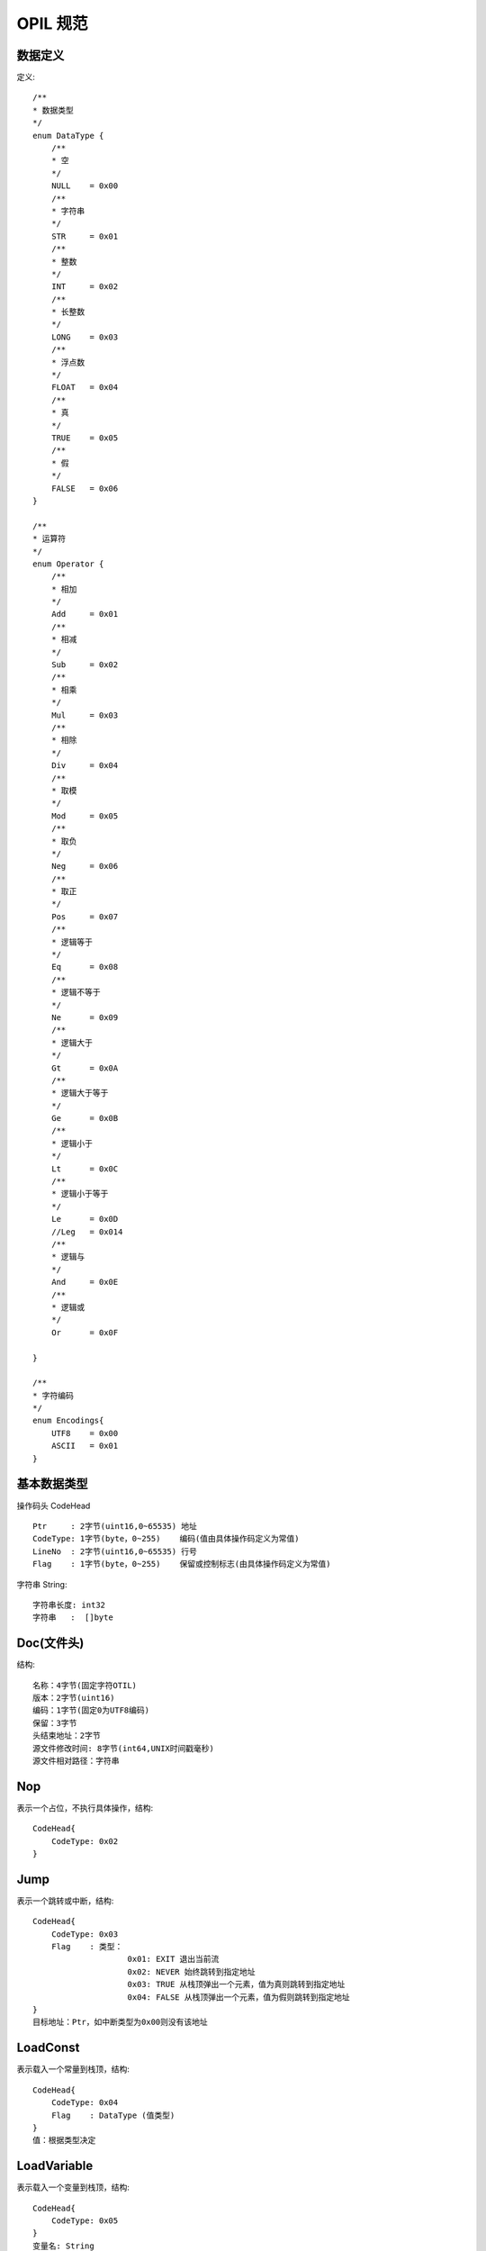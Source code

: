 ****
OPIL 规范
****




数据定义
=======

定义::

    /**
    * 数据类型
    */
    enum DataType {
        /**
        * 空
        */
        NULL    = 0x00
        /**
        * 字符串
        */
        STR     = 0x01
        /**
        * 整数
        */
        INT     = 0x02
        /**
        * 长整数
        */
        LONG    = 0x03
        /**
        * 浮点数
        */
        FLOAT   = 0x04
        /**
        * 真
        */
        TRUE    = 0x05
        /**
        * 假
        */
        FALSE   = 0x06
    }

    /**
    * 运算符
    */
    enum Operator {
        /**
        * 相加
        */
        Add     = 0x01
        /**
        * 相减
        */
        Sub     = 0x02
        /**
        * 相乘
        */
        Mul     = 0x03
        /**
        * 相除
        */
        Div     = 0x04
        /**
        * 取模
        */
        Mod     = 0x05
        /**
        * 取负
        */
        Neg     = 0x06
        /**
        * 取正
        */
        Pos     = 0x07
        /**
        * 逻辑等于
        */
        Eq      = 0x08
        /**
        * 逻辑不等于
        */
        Ne      = 0x09
        /**
        * 逻辑大于
        */
        Gt      = 0x0A
        /**
        * 逻辑大于等于
        */
        Ge      = 0x0B
        /**
        * 逻辑小于
        */
        Lt      = 0x0C
        /**
        * 逻辑小于等于
        */
        Le      = 0x0D
        //Leg   = 0x014
        /**
        * 逻辑与
        */
        And     = 0x0E
        /**
        * 逻辑或
        */
        Or      = 0x0F

    }

    /**
    * 字符编码
    */
    enum Encodings{
        UTF8    = 0x00
        ASCII   = 0x01
    }


基本数据类型
===========

操作码头 CodeHead ::

    Ptr     : 2字节(uint16,0~65535) 地址
    CodeType: 1字节(byte，0~255)    编码(值由具体操作码定义为常值)
    LineNo  : 2字节(uint16,0~65535) 行号
    Flag    : 1字节(byte，0~255)    保留或控制标志(由具体操作码定义为常值)


字符串 String::

    字符串长度: int32
    字符串   :  []byte




Doc(文件头)
===========

结构::

    名称：4字节(固定字符OTIL)
    版本：2字节(uint16)
    编码：1字节(固定0为UTF8编码)
    保留：3字节
    头结束地址：2字节
    源文件修改时间: 8字节(int64,UNIX时间戳毫秒)
    源文件相对路径：字符串
    
    


Nop
===

表示一个占位，不执行具体操作，结构::

    CodeHead{
        CodeType: 0x02
    }


Jump
=====

表示一个跳转或中断，结构::

    CodeHead{
        CodeType: 0x03
        Flag    : 类型：
                        0x01: EXIT 退出当前流
                        0x02: NEVER 始终跳转到指定地址
                        0x03: TRUE 从栈顶弹出一个元素，值为真则跳转到指定地址
                        0x04: FALSE 从栈顶弹出一个元素，值为假则跳转到指定地址
    }
    目标地址：Ptr，如中断类型为0x00则没有该地址


LoadConst
=========

表示载入一个常量到栈顶，结构::

    CodeHead{
        CodeType: 0x04
        Flag    : DataType (值类型)
    }
    值：根据类型决定


LoadVariable
============

表示载入一个变量到栈顶，结构::

    CodeHead{
        CodeType: 0x05
    }
    变量名: String



SetVariable
===========

从栈顶获取一个值并设置到指定变量，结构::

    CodeHead{
        CodeType: 0x06
    }
    变量名: String

Call
====

调用一个函数
从栈顶获取一个元素字符串（函数名）或方法(如js的闭名，java的method)
如果是方法则从栈顶获取调用方法的实例对象
根据参数个数获取参数，执行并将结果存入栈顶
结构::

    CodeHead{
        CodeType: 0x07
        Flag    : 参数个数
    }


Print
=====

从栈顶弹出一个元素并打印到输出流，结构::

    CodeHead{
        CodeType: 0x08
        Flag    : bool (是否编码)
    }


Operation
=========

根据运算类型从栈顶弹出相应元素并将结果存入栈顶，结构::

    CodeHead{
        CodeType: 0x09
        Flag    : Operator (运算符)
    }


LoadMember
==========

表示载入一个对象成员到栈顶
从栈顶弹出对象实例对象
从栈顶弹出参数组
结构::

    CodeHead{
        CodeType: 0x0A
        Flag    : 参数个数
    }

Scope
=====

表示开启或关闭一个变量范围
结构::

    CodeHead{
        CodeType: 0x0B
        Flag    : bool(true表示启用新的作用域，false 表示关闭当前作用域)
    }

Block
=====

声明一个块。
块结束时有一个break.EXIT,解释到这里时退出块的执行
结构::

    CodeHead{
        CodeType: 0x0C
    }
    块名:String


BlockCall
=========

调用一个块。
在调用块的时候将会使用一个新的scope
结构::

    CodeHead{
        CodeType: 0x0D
        Flag    : 参数个数
    }
    块名:String


Reference
=========

引用另一个资源。
结构::

    CodeHead{
        CodeType: 0x0E
        Flag    : 类型：
                        0x01: INCLUDE 包含，如果另一个存在则调用
                        0x02: REQUIRE 资源必须存在，并且只调用其头定义，不执行主体
                        0x03: LAYOUT 做为一个布局文件存在
    }
    资源地址：String


CastToIterator
==============

从栈顶弹出一个元素转换成迭代后再存入栈顶。
结构::

    CodeHead{
        CodeType: 0x0F
    }

迭代器 Iterator::

    interface Iterator{
        // 检查是否还可以继续迭代
        bool hasNext()                                       

        // 迭代并返回值
        object next()                                          

        // 设置上下文件的变量
        // keyName 键的变量名
        // valueName 值的变量名
        void setVariable(keyName string,valueName string)    
    }


